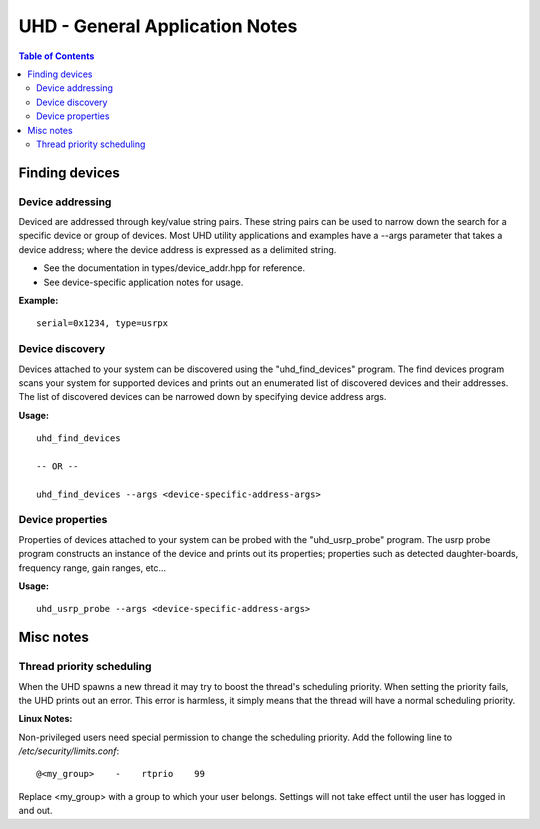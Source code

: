 ========================================================================
UHD - General Application Notes
========================================================================

.. contents:: Table of Contents

------------------------------------------------------------------------
Finding devices
------------------------------------------------------------------------

^^^^^^^^^^^^^^^^^^^^^^^^^^^^^^^^^^^^
Device addressing
^^^^^^^^^^^^^^^^^^^^^^^^^^^^^^^^^^^^
Deviced are addressed through key/value string pairs.
These string pairs can be used to narrow down the search for a specific device or group of devices.
Most UHD utility applications and examples have a --args parameter that takes a device address;
where the device address is expressed as a delimited string.

* See the documentation in types/device_addr.hpp for reference.
* See device-specific application notes for usage.

**Example:**
::

    serial=0x1234, type=usrpx

^^^^^^^^^^^^^^^^^^^^^^^^^^^^^^^^^^^^
Device discovery
^^^^^^^^^^^^^^^^^^^^^^^^^^^^^^^^^^^^
Devices attached to your system can be discovered using the "uhd_find_devices" program.
The find devices program scans your system for supported devices and prints
out an enumerated list of discovered devices and their addresses.
The list of discovered devices can be narrowed down by specifying device address args.

**Usage:**
::

    uhd_find_devices

    -- OR --

    uhd_find_devices --args <device-specific-address-args>

^^^^^^^^^^^^^^^^^^^^^^^^^^^^^^^^^^^^
Device properties
^^^^^^^^^^^^^^^^^^^^^^^^^^^^^^^^^^^^
Properties of devices attached to your system can be probed with the "uhd_usrp_probe" program.
The usrp probe program constructs an instance of the device and prints out its properties;
properties such as detected daughter-boards, frequency range, gain ranges, etc...

**Usage:**
::

    uhd_usrp_probe --args <device-specific-address-args>

------------------------------------------------------------------------
Misc notes
------------------------------------------------------------------------

^^^^^^^^^^^^^^^^^^^^^^^^^^^^^^^^^^^^
Thread priority scheduling
^^^^^^^^^^^^^^^^^^^^^^^^^^^^^^^^^^^^

When the UHD spawns a new thread it may try to boost the thread's scheduling priority.
When setting the priority fails, the UHD prints out an error.
This error is harmless, it simply means that the thread will have a normal scheduling priority.

**Linux Notes:**

Non-privileged users need special permission to change the scheduling priority.
Add the following line to */etc/security/limits.conf*:
::

    @<my_group>    -    rtprio    99

Replace <my_group> with a group to which your user belongs.
Settings will not take effect until the user has logged in and out.
